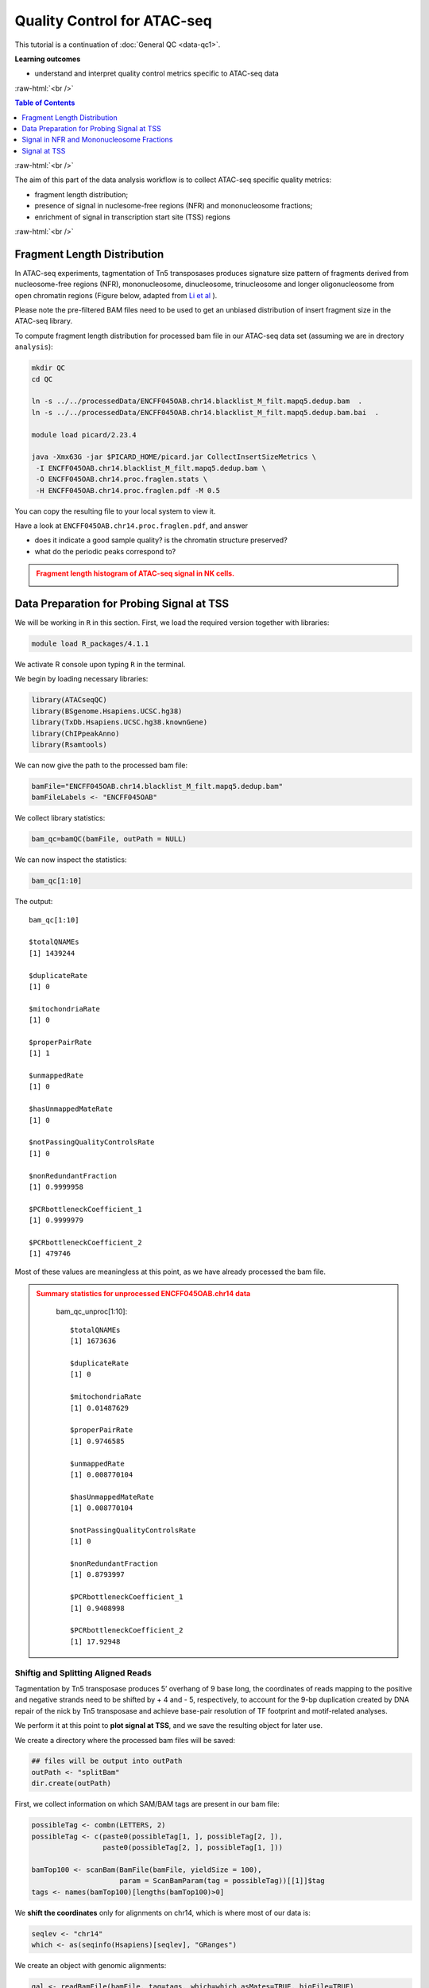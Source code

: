 .. below role allows to use the html syntax, for example :raw-html:`<br />`
.. role:: raw-html(raw)
    :format: html




===============================
Quality Control for ATAC-seq
===============================


This tutorial is a continuation of :doc:`General QC <data-qc1>`.



**Learning outcomes**

- understand and interpret quality control metrics specific to ATAC-seq data


:raw-html:`<br />`


.. contents:: Table of Contents
   :depth: 1
   :local:
   :backlinks: none



:raw-html:`<br />`



The aim of this part of the data analysis workflow is to collect ATAC-seq specific quality metrics:


* fragment length distribution;

* presence of signal in nuclesome-free regions (NFR) and mononucleosome fractions;

* enrichment of signal in transcription start site (TSS) regions


:raw-html:`<br />`


Fragment Length Distribution
================================

In ATAC-seq experiments, tagmentation of Tn5 transposases produces signature size pattern of fragments derived from nucleosome-free regions (NFR), mononucleosome, dinucleosome, trinucleosome and longer oligonucleosome from open chromatin regions (Figure below, adapted from `Li et al <https://doi.org/10.1186/s13059-019-1642-2>`_ ).

Please note the pre-filtered BAM files need to be used to get an unbiased distribution of insert fragment size in the ATAC-seq library.



.. image:: figures/Lietal_atacTn5.png
   			:width: 600px







To compute fragment length distribution for processed bam file in our ATAC-seq data set (assuming we are in drectory ``analysis``):


.. code-block:: bash

	mkdir QC
	cd QC

	ln -s ../../processedData/ENCFF045OAB.chr14.blacklist_M_filt.mapq5.dedup.bam  .
	ln -s ../../processedData/ENCFF045OAB.chr14.blacklist_M_filt.mapq5.dedup.bam.bai  .
	
	module load picard/2.23.4

	java -Xmx63G -jar $PICARD_HOME/picard.jar CollectInsertSizeMetrics \
	 -I ENCFF045OAB.chr14.blacklist_M_filt.mapq5.dedup.bam \
	 -O ENCFF045OAB.chr14.proc.fraglen.stats \
	 -H ENCFF045OAB.chr14.proc.fraglen.pdf -M 0.5


You can copy the resulting file to your local system to view it.


Have a look at ``ENCFF045OAB.chr14.proc.fraglen.pdf``, and answer

- does it indicate a good sample quality? is the chromatin structure preserved?

- what do the periodic peaks correspond to?



.. admonition:: Fragment length histogram of ATAC-seq signal in NK cells.
   :class: dropdown, warning

   .. image:: figures/ENCFF045OAB.chr14.proc.fraglen.png
          :width: 300px





Data Preparation for Probing Signal at TSS
==============================================


We will be working in ``R`` in this section. First, we load the required version together with libraries:

.. code-block:: bash

	module load R_packages/4.1.1


We activate R console upon typing ``R`` in the terminal.


We begin by loading necessary libraries:

.. code-block:: R

	library(ATACseqQC)
	library(BSgenome.Hsapiens.UCSC.hg38)
	library(TxDb.Hsapiens.UCSC.hg38.knownGene)
	library(ChIPpeakAnno)
	library(Rsamtools)


We can now give the path to the processed bam file:

.. code-block:: R

	bamFile="ENCFF045OAB.chr14.blacklist_M_filt.mapq5.dedup.bam"
	bamFileLabels <- "ENCFF045OAB"


We collect library statistics:

.. code-block:: R

	bam_qc=bamQC(bamFile, outPath = NULL)

We can now inspect the statistics:

.. code-block:: R

	bam_qc[1:10]

The output::

	bam_qc[1:10]

	$totalQNAMEs
	[1] 1439244

	$duplicateRate
	[1] 0

	$mitochondriaRate
	[1] 0

	$properPairRate
	[1] 1

	$unmappedRate
	[1] 0

	$hasUnmappedMateRate
	[1] 0

	$notPassingQualityControlsRate
	[1] 0

	$nonRedundantFraction
	[1] 0.9999958

	$PCRbottleneckCoefficient_1
	[1] 0.9999979

	$PCRbottleneckCoefficient_2
	[1] 479746

Most of these values are meaningless at this point, as we have already processed the bam file.


.. admonition:: Summary statistics for unprocessed ENCFF045OAB.chr14 data
   :class: dropdown, warning

	bam_qc_unproc[1:10]::

		$totalQNAMEs
		[1] 1673636

		$duplicateRate
		[1] 0

		$mitochondriaRate
		[1] 0.01487629

		$properPairRate
		[1] 0.9746585

		$unmappedRate
		[1] 0.008770104

		$hasUnmappedMateRate
		[1] 0.008770104

		$notPassingQualityControlsRate
		[1] 0

		$nonRedundantFraction
		[1] 0.8793997

		$PCRbottleneckCoefficient_1
		[1] 0.9408998

		$PCRbottleneckCoefficient_2
		[1] 17.92948



Shiftig and Splitting Aligned Reads
-------------------------------------

Tagmentation by Tn5 transposase produces 5’ overhang of 9 base long, the coordinates of reads mapping to the positive and negative strands need to be shifted by + 4 and - 5, respectively, to account for the 9-bp duplication created by DNA repair of the nick by Tn5 transposase and achieve base-pair resolution of TF footprint and motif-related analyses.

We perform it at this point to **plot signal at TSS**, and we save the resulting object for later use.

We create a directory where the processed bam files will be saved:

.. code-block:: R

	## files will be output into outPath
	outPath <- "splitBam"
	dir.create(outPath)


First, we collect information on which SAM/BAM tags are present in our bam file:

.. code-block:: R

	possibleTag <- combn(LETTERS, 2)
	possibleTag <- c(paste0(possibleTag[1, ], possibleTag[2, ]),
	                 paste0(possibleTag[2, ], possibleTag[1, ]))
	
	bamTop100 <- scanBam(BamFile(bamFile, yieldSize = 100),
	                     param = ScanBamParam(tag = possibleTag))[[1]]$tag
	tags <- names(bamTop100)[lengths(bamTop100)>0]


We **shift the coordinates** only for alignments on chr14, which is where most of our data is:

.. code-block:: R

	seqlev <- "chr14"
	which <- as(seqinfo(Hsapiens)[seqlev], "GRanges")


We create an object with genomic alignments:

.. code-block:: R

	gal <- readBamFile(bamFile, tag=tags, which=which,asMates=TRUE, bigFile=TRUE)

This object is empty, because we used ``bigFile=TRUE`` - this is expected, so do not be alarmed.


The function ``shiftGAlignmentsList`` in the ``ATACseqQC`` package is used for shifting the alignments:


.. code-block:: R

	shiftedBamFile <- file.path(outPath, "shifted.bam")
	gal1 <- shiftGAlignmentsList(gal, outbam=shiftedBamFile)

	### save the GRanges object for future use
	saveRDS(gal1, file = "gal1.rds", ascii = FALSE, version = NULL,compress = TRUE, refhook = NULL)


Next, we **split** the shifted alignments into different fractions **by length** (nucleosome free, mononucleosome, dinucleosome, and trinucleosome).

Shifted reads that do not fit into any of the above bins can be discarded. 

Splitting reads is a time-consuming step because we are using random forest to classify the fragments based on fragment length and GC content.

By default, we assign the top 10% of short reads (reads below 100_bp) as nucleosome-free regions and the top 10% of intermediate length reads as (reads between 180 and 247 bp) mononucleosome. This serves as the training set to classify the rest of the fragments using random forest.

We need genomic locations of TSS:

.. code-block:: R

	txs <- transcripts(TxDb.Hsapiens.UCSC.hg38.knownGene)
	txs <- txs[seqnames(txs) %in% "chr14"]
	genome <- Hsapiens


We split the alignments (this process takes a few minutes):

.. code-block:: R

		objs <- splitGAlignmentsByCut(gal1, txs=txs, genome=genome, outPath = outPath)

When done, we save the object for later use:

.. code-block:: R

	saveRDS(objs, file = "objs.rds", ascii = FALSE, version = NULL,compress = TRUE, refhook = NULL)


Finally, we have prepared the data for **plotting the signal in NFR and mononuclesome fraction** and calculating **signal distribution at TSS**.


Signal in NFR and Mononucleosome Fractions
==============================================

Files we are going to use and TSS coordinates:

.. code-block:: R

	bamFiles <- file.path(outPath,
	                     c("NucleosomeFree.bam",
	                     "mononucleosome.bam",
	                     "dinucleosome.bam",
	                     "trinucleosome.bam"))

	TSS <- promoters(txs, upstream=0, downstream=1)
	TSS <- unique(TSS)


Calculate and log2 transform the signal around TSS:

.. code-block:: R

	librarySize <- estLibSize(bamFiles)

	NTILE <- 101
	dws <- ups <- 1010
	sigs <- enrichedFragments(gal=objs[c("NucleosomeFree",
	                                     "mononucleosome",
	                                     "dinucleosome",
	                                     "trinucleosome")],
	                          TSS=TSS,
	                          librarySize=librarySize,
	                          seqlev=seqlev,
	                          TSS.filter=0.5,
	                          n.tile = NTILE,
	                          upstream = ups,
	                          downstream = dws)

	sigs.log2 <- lapply(sigs, function(.ele) log2(.ele+1))


We can now save the heatmap:

.. code-block:: R

	pdf("Heatmap_splitbam.pdf")
	featureAlignedHeatmap(sigs.log2, reCenterPeaks(TSS, width=ups+dws),
	                      zeroAt=.5, n.tile=NTILE)

	dev.off()


* What are the differences in the signal profile in these two fractions? Why do we observe them?


.. admonition:: Heatmap of ATAC-seq signal in NFR and mononculeosome fractions.
   :class: dropdown, warning

   .. image:: figures/Heatmap_splitbam.png
          :width: 300px






Signal at TSS
==============================================

We can now calculate signal distribution at TSS:


.. code-block:: R

	out <- featureAlignedDistribution(sigs, 
	                                  reCenterPeaks(TSS, width=ups+dws),
	                                  zeroAt=.5, n.tile=NTILE, type="l", 
	                                  ylab="Averaged coverage")

	## rescale the nucleosome-free and nucleosome signals to 0~1 for plotting
	range01 <- function(x){(x-min(x))/(max(x)-min(x))}
	out <- apply(out, 2, range01)


And plot it:

.. code-block:: R

	pdf("TSSprofile_splitbam.pdf")
		matplot(out, type="l", xaxt="n",
	        xlab="Position (bp)",
	        ylab="Fraction of signal")
		axis(1, at=seq(0, 100, by=10)+1,
	     labels=c("-1K", seq(-800, 800, by=200), "1K"), las=2)
		abline(v=seq(0, 100, by=10)+1, lty=2, col="gray")
	dev.off()


* What are the differences in the signal profile in these two fractions? Why do we observe them?


.. admonition:: Heatmap of ATAC-seq signal in NFR and mononculeosome fractions.
   :class: dropdown, warning

   .. image:: figures/TSSprofile_splitbam.png
          :width: 300px


After the QC performed in this tutorial and in :doc:`general QC <data-qc1>`, we can now move to ATAC-seq data :doc:`analysis <../ATACseq/lab-atacseq-bulk>`. 

